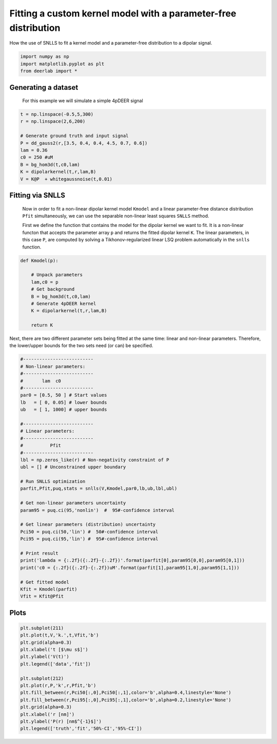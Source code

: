 .. only:: html

    .. note::
        :class: sphx-glr-download-link-note

        Click :ref:`here <sphx_glr_download_auto_examples_plot_fitting_custom_kernel_with_snlls.py>`     to download the full example code
    .. rst-class:: sphx-glr-example-title

    .. _sphx_glr_auto_examples_plot_fitting_custom_kernel_with_snlls.py:


Fitting a custom kernel model with a parameter-free distribution
=================================================================

How the use of SNLLS to fit a kernel model and a parameter-free 
distribution to a dipolar signal.


.. code-block:: python

    import numpy as np
    import matplotlib.pyplot as plt
    from deerlab import *








Generating a dataset
-----------------------------------------------------------------------------
 For this example we will simulate a simple 4pDEER signal


.. code-block:: python


    t = np.linspace(-0.5,5,300)
    r = np.linspace(2,6,200)

    # Generate ground truth and input signal
    P = dd_gauss2(r,[3.5, 0.4, 0.4, 4.5, 0.7, 0.6])
    lam = 0.36
    c0 = 250 #uM
    B = bg_hom3d(t,c0,lam)
    K = dipolarkernel(t,r,lam,B)
    V = K@P  + whitegaussnoise(t,0.01)








Fitting via SNLLS
------------------
 Now in order to fit a non-linear dipolar kernel model ``Kmodel`` and a
 linear parameter-free distance distribution ``Pfit`` simultaneously, we
 can use the separable non-linear least squares ``SNLLS`` method. 

 First we define the function that contains the model for the dipolar kernel we want to fit. It 
 is a non-linear functon that accepts the parameter array ``p`` and returns the 
 fitted dipolar kernel ``K``. The linear parameters, in this case ``P``, are
 computed by solving a Tikhonov-regularized linear LSQ problem automatically in the ``snlls`` function. 


.. code-block:: python


    def Kmodel(p):

        # Unpack parameters
        lam,c0 = p
        # Get background
        B = bg_hom3d(t,c0,lam)
        # Generate 4pDEER kernel
        K = dipolarkernel(t,r,lam,B)

        return K








Next, there are two different parameter sets being fitted at the same time:
linear and non-linear parameters. Therefore, the lower/upper bounds for
the two sets need (or can) be specified.


.. code-block:: python


    #--------------------------
    # Non-linear parameters:
    #--------------------------
    #       lam  c0
    #--------------------------
    par0 = [0.5, 50 ] # Start values
    lb   = [ 0, 0.05] # lower bounds
    ub   = [ 1, 1000] # upper bounds

    #--------------------------
    # Linear parameters: 
    #--------------------------
    #          Pfit
    #--------------------------
    lbl = np.zeros_like(r) # Non-negativity constraint of P
    ubl = [] # Unconstrained upper boundary

    # Run SNLLS optimization
    parfit,Pfit,puq,stats = snlls(V,Kmodel,par0,lb,ub,lbl,ubl)

    # Get non-linear parameters uncertainty
    param95 = puq.ci(95,'nonlin')  #  95#-confidence interval

    # Get linear parameters (distribution) uncertainty
    Pci50 = puq.ci(50,'lin') #  50#-confidence interval
    Pci95 = puq.ci(95,'lin') #  95#-confidence interval

    # Print result
    print('lambda = {:.2f}({:.2f}-{:.2f})'.format(parfit[0],param95[0,0],param95[0,1]))
    print('c0 = {:.2f}({:.2f}-{:.2f})uM'.format(parfit[1],param95[1,0],param95[1,1]))

    # Get fitted model
    Kfit = Kmodel(parfit)
    Vfit = Kfit@Pfit





.. rst-class:: sphx-glr-script-out

 Out:

 .. code-block:: none

    lambda = 0.36(0.35-0.38)
    c0 = 245.90(232.84-258.97)uM




Plots
------


.. code-block:: python


    plt.subplot(211)
    plt.plot(t,V,'k.',t,Vfit,'b')
    plt.grid(alpha=0.3)
    plt.xlabel('t [$\mu s$]')
    plt.ylabel('V(t)')
    plt.legend(['data','fit'])

    plt.subplot(212)
    plt.plot(r,P,'k',r,Pfit,'b')
    plt.fill_between(r,Pci50[:,0],Pci50[:,1],color='b',alpha=0.4,linestyle='None')
    plt.fill_between(r,Pci95[:,0],Pci95[:,1],color='b',alpha=0.2,linestyle='None')
    plt.grid(alpha=0.3)
    plt.xlabel('r [nm]')
    plt.ylabel('P(r) [nm$^{-1}$]')
    plt.legend(['truth','fit','50%-CI','95%-CI'])








.. image:: /auto_examples/images/sphx_glr_plot_fitting_custom_kernel_with_snlls_001.png
    :alt: plot fitting custom kernel with snlls
    :class: sphx-glr-single-img


.. rst-class:: sphx-glr-script-out

 Out:

 .. code-block:: none


    <matplotlib.legend.Legend object at 0x0000022605C8EF60>




.. rst-class:: sphx-glr-timing

   **Total running time of the script:** ( 0 minutes  2.731 seconds)


.. _sphx_glr_download_auto_examples_plot_fitting_custom_kernel_with_snlls.py:


.. only :: html

 .. container:: sphx-glr-footer
    :class: sphx-glr-footer-example



  .. container:: sphx-glr-download sphx-glr-download-python

     :download:`Download Python source code: plot_fitting_custom_kernel_with_snlls.py <plot_fitting_custom_kernel_with_snlls.py>`



  .. container:: sphx-glr-download sphx-glr-download-jupyter

     :download:`Download Jupyter notebook: plot_fitting_custom_kernel_with_snlls.ipynb <plot_fitting_custom_kernel_with_snlls.ipynb>`


.. only:: html

 .. rst-class:: sphx-glr-signature

    `Gallery generated by Sphinx-Gallery <https://sphinx-gallery.github.io>`_
